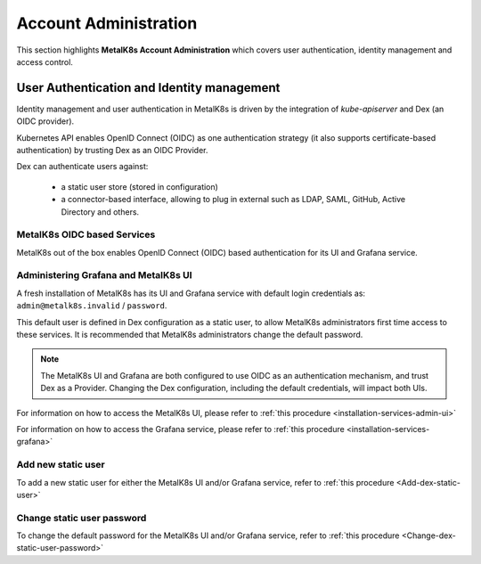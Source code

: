 
Account Administration
======================

This section highlights **MetalK8s Account Administration** which covers
user authentication, identity management and access control.

User Authentication and Identity management
-------------------------------------------

Identity management and user authentication in MetalK8s is driven by the
integration of `kube-apiserver` and Dex (an OIDC provider).

Kubernetes API enables OpenID Connect (OIDC) as one authentication strategy
(it also supports certificate-based authentication) by trusting Dex as an
OIDC Provider.

Dex can authenticate users against:

   - a static user store (stored in configuration)
   - a connector-based interface, allowing to plug in external such as LDAP,
     SAML, GitHub, Active Directory and others.

MetalK8s OIDC based Services
^^^^^^^^^^^^^^^^^^^^^^^^^^^^

MetalK8s out of the box enables OpenID Connect (OIDC) based authentication for
its UI and Grafana service.

.. _ops-grafana-admin:

Administering Grafana and MetalK8s UI
^^^^^^^^^^^^^^^^^^^^^^^^^^^^^^^^^^^^^

A fresh installation of MetalK8s has its UI and Grafana service with default
login credentials as: ``admin@metalk8s.invalid`` / ``password``.

This default user is defined in Dex configuration as a static user, to
allow MetalK8s administrators first time access to these services. It is
recommended that MetalK8s administrators change the default password.

.. note::

   The MetalK8s UI and Grafana are both configured to use OIDC as
   an authentication mechanism, and trust Dex as a Provider. Changing
   the Dex configuration, including the default credentials, will impact
   both UIs.

For information on how to access the MetalK8s UI, please refer to
:ref:`this procedure <installation-services-admin-ui>`

For information on how to access the Grafana service, please refer to
:ref:`this procedure <installation-services-grafana>`


Add new static user
^^^^^^^^^^^^^^^^^^^

To add a new static user for either the MetalK8s UI and/or Grafana service,
refer to :ref:`this procedure <Add-dex-static-user>`

Change static user password
^^^^^^^^^^^^^^^^^^^^^^^^^^^

To change the default password for the MetalK8s UI and/or Grafana service,
refer to :ref:`this procedure <Change-dex-static-user-password>`

.. todo::

   Add documentation on the following

   - Dex connectors

   - How to add a new connector (LDAP, AD, SAML)
